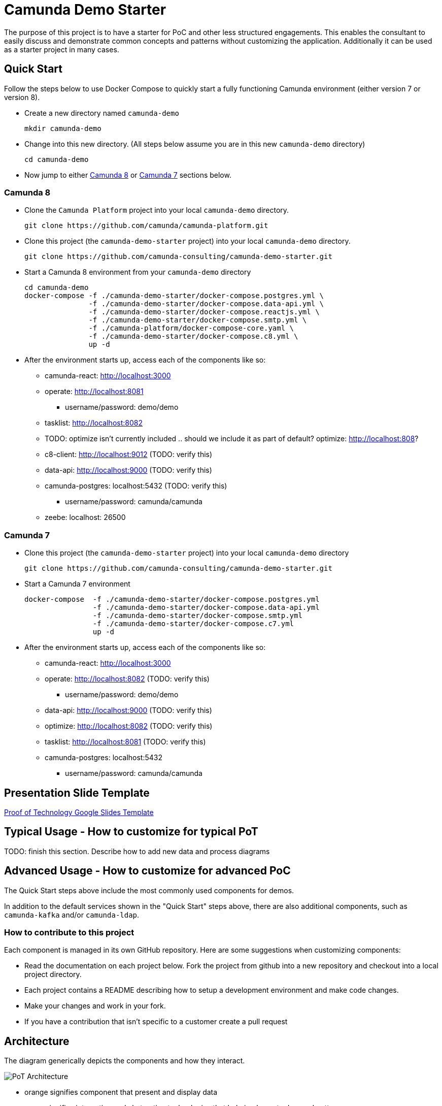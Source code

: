 = Camunda Demo Starter

The purpose of this project is to have a starter for PoC and other less structured engagements. This enables the consultant to easily discuss and demonstrate common concepts and patterns without customizing the application. Additionally it can be used as a starter project in many cases.


== Quick Start

Follow the steps below to use Docker Compose to quickly start a fully functioning Camunda environment (either version 7 or version 8).

* Create a new directory named `camunda-demo`

 mkdir camunda-demo

* Change into this new directory. (All steps below assume you are in this new `camunda-demo` directory)

 cd camunda-demo

* Now jump to either <<camunda_8_quick_start, Camunda 8>> or <<camunda_7_quick_start, Camunda 7>> sections below.

=== Camunda 8 [[camunda_8_quick_start]]

* Clone the `Camunda Platform` project into your local `camunda-demo` directory.

 git clone https://github.com/camunda/camunda-platform.git

* Clone this project (the `camunda-demo-starter` project) into your local `camunda-demo` directory.

 git clone https://github.com/camunda-consulting/camunda-demo-starter.git

* Start a Camunda 8 environment from your `camunda-demo` directory

 cd camunda-demo
 docker-compose -f ./camunda-demo-starter/docker-compose.postgres.yml \
                -f ./camunda-demo-starter/docker-compose.data-api.yml \
                -f ./camunda-demo-starter/docker-compose.reactjs.yml \
                -f ./camunda-demo-starter/docker-compose.smtp.yml \
                -f ./camunda-platform/docker-compose-core.yaml \
                -f ./camunda-demo-starter/docker-compose.c8.yml \
                up -d

* After the environment starts up, access each of the components like so:
** camunda-react: http://localhost:3000
** operate: http://localhost:8081
*** username/password: demo/demo
** tasklist: http://localhost:8082
** TODO: optimize isn't currently included .. should we include it as part of default? optimize: http://localhost:808?
** c8-client: http://localhost:9012 (TODO: verify this)
** data-api: http://localhost:9000 (TODO: verify this)
** camunda-postgres: localhost:5432 (TODO: verify this)
*** username/password: camunda/camunda
** zeebe: localhost: 26500

=== Camunda 7 [[camunda_7_quick_start]]

* Clone this project (the `camunda-demo-starter` project) into your local `camunda-demo` directory

 git clone https://github.com/camunda-consulting/camunda-demo-starter.git

* Start a Camunda 7 environment

 docker-compose  -f ./camunda-demo-starter/docker-compose.postgres.yml
                 -f ./camunda-demo-starter/docker-compose.data-api.yml
                 -f ./camunda-demo-starter/docker-compose.smtp.yml
                 -f ./camunda-demo-starter/docker-compose.c7.yml
                 up -d

* After the environment starts up, access each of the components like so:
** camunda-react: http://localhost:3000
** operate: http://localhost:8082 (TODO: verify this)
*** username/password: demo/demo
** data-api: http://localhost:9000 (TODO: verify this)
** optimize: http://localhost:8082 (TODO: verify this)
** tasklist: http://localhost:8081 (TODO: verify this)
** camunda-postgres: localhost:5432
*** username/password: camunda/camunda

== Presentation Slide Template

https://docs.google.com/presentation/d/1fI7mdW_Q6yEiM0H01b58aQVa74YkTnYj/[Proof of Technology Google Slides Template]

== Typical Usage - How to customize for typical PoT

TODO: finish this section. Describe how to add new data and process diagrams

== Advanced Usage - How to customize for advanced PoC

The Quick Start steps above include the most commonly used components for demos.

In addition to the default services shown in the "Quick Start" steps above, there are also additional components, such as `camunda-kafka` and/or `camunda-ldap`.

=== How to contribute to this project

Each component is managed in its own GitHub repository. Here are some suggestions when customizing components:

* Read the documentation on each project below. Fork the project from github into a new repository and checkout into a local project directory.
* Each project contains a README describing how to setup a development environment and make code changes.
* Make your changes and work in your fork.
*  If you have a contribution that isn't specific to a customer create a pull request


== Architecture

The diagram generically depicts the components and how they interact.

image::./images/pot-architecture.png[PoT Architecture]

- orange signifies component that present and display data
- green signifies integration and abstraction technologies that help implement advanced patterns
- red represents workflow orchestration technology
- blue boxes signify components that do specific work and interact with different layers of a workflow platform

== Components

=== camunda-8-spring-boot-client

TODO: link to github and short description

=== camunda-platform-7-spring-boot

TODO: link to github and short description

=== camunda-7-spring-boot-client

TODO: link to github and short description

=== camunda-data-api

TODO: link to github and short description

=== camunda-react

TODO: link to github and short description

//=== camunda-servlet-project
//
//TODO: link to github and short description
//
//=== camunda-tomcat-docker
//
//TODO: link to github and short description
//
//=== camunda-kafka
//
//TODO: link to github and short description
//
//=== camunda-ldap
//
//TODO: link to github and short description
//
//=== camunda-postman
//
//TODO: link to github and short description
//
//=== camunda-dmn-worker
//
//TODO: link to github and short description
//
//=== Authentication and Authorization
//
//TODO: describe using identity for securing the data api and rest apis?



## Project Structure

The project has an opinionated project structure.


## How to create an issue

https://github.com/camunda-consulting/camunda-demo-starter/issues/new/choose[Create an issue] on the project for feature requests and bugs.


---


![Compatible with: Camunda Platform 7](https://img.shields.io/badge/Compatible%20with-Camunda%20Platform%207-26d07c)

![Compatible with: Camunda Platform 8](https://img.shields.io/badge/Compatible%20with-Camunda%20Platform%208-0072Ce)

(https://img.shields.io/badge/Lifecycle-Proof%20of%20Concept-blueviolet)](https://github.com/Camunda-Community-Hub/community/blob/main/extension-lifecycle.md#proof-of-concept-)

(https://img.shields.io/badge/Lifecycle-Incubating-blue)](https://github.com/Camunda-Community-Hub/community/blob/main/extension-lifecycle.md#incubating-)
